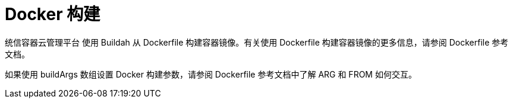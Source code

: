 // Module included in the following assemblies:
//
//*builds/build-strategies.adoc
//*builds/understanding-image-builds

[id="builds-strategy-docker-build_{context}"]
= Docker 构建

统信容器云管理平台 使用 Buildah 从 Dockerfile 构建容器镜像。有关使用 Dockerfile 构建容器镜像的更多信息，请参阅 Dockerfile 参考文档。

[提示]
====
如果使用 buildArgs 数组设置 Docker 构建参数，请参阅 Dockerfile 参考文档中了解 ARG 和 FROM 如何交互。
====
